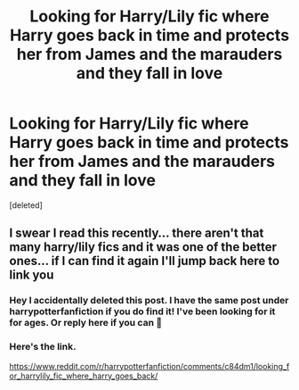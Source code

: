 #+TITLE: Looking for Harry/Lily fic where Harry goes back in time and protects her from James and the marauders and they fall in love

* Looking for Harry/Lily fic where Harry goes back in time and protects her from James and the marauders and they fall in love
:PROPERTIES:
:Score: 0
:DateUnix: 1562040059.0
:DateShort: 2019-Jul-02
:END:
[deleted]


** I swear I read this recently... there aren't that many harry/lily fics and it was one of the better ones... if I can find it again I'll jump back here to link you
:PROPERTIES:
:Author: Duranix89
:Score: 1
:DateUnix: 1562188717.0
:DateShort: 2019-Jul-04
:END:

*** Hey I accidentally deleted this post. I have the same post under harrypotterfanfiction if you do find it! I've been looking for it for ages. Or reply here if you can 🙂
:PROPERTIES:
:Author: 8goose8
:Score: 1
:DateUnix: 1562300165.0
:DateShort: 2019-Jul-05
:END:


*** Here's the link.

[[https://www.reddit.com/r/harrypotterfanfiction/comments/c84dm1/looking_for_harrylily_fic_where_harry_goes_back/]]
:PROPERTIES:
:Author: 8goose8
:Score: 1
:DateUnix: 1562300235.0
:DateShort: 2019-Jul-05
:END:
